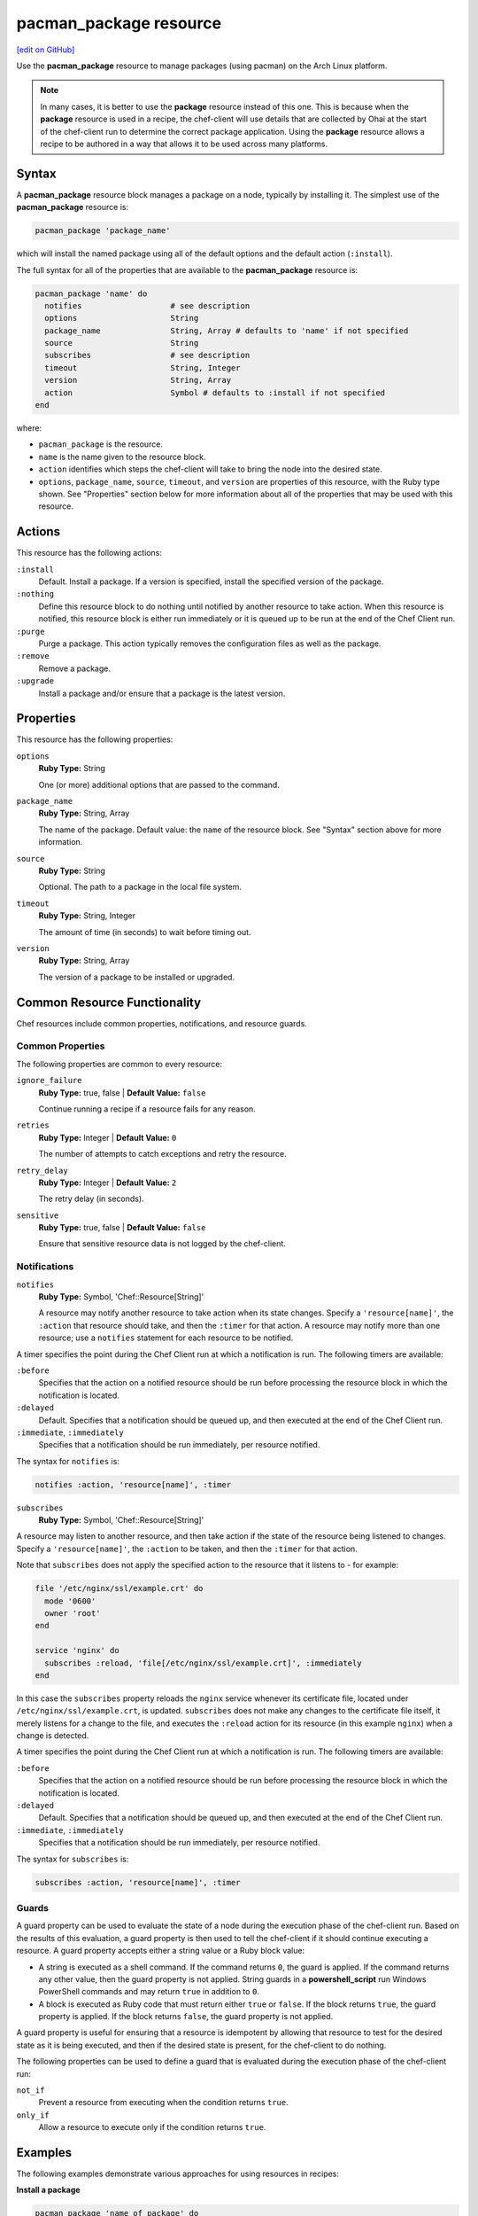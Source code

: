 =====================================================
pacman_package resource
=====================================================
`[edit on GitHub] <https://github.com/chef/chef-web-docs/blob/master/chef_master/source/resource_pacman_package.rst>`__

.. tag resource_package_pacman

Use the **pacman_package** resource to manage packages (using pacman) on the Arch Linux platform.

.. end_tag

.. note:: .. tag notes_resource_based_on_package

          In many cases, it is better to use the **package** resource instead of this one. This is because when the **package** resource is used in a recipe, the chef-client will use details that are collected by Ohai at the start of the chef-client run to determine the correct package application. Using the **package** resource allows a recipe to be authored in a way that allows it to be used across many platforms.

          .. end_tag

Syntax
=====================================================
A **pacman_package** resource block manages a package on a node, typically by installing it. The simplest use of the **pacman_package** resource is:

.. code-block:: ruby

   pacman_package 'package_name'

which will install the named package using all of the default options and the default action (``:install``).

The full syntax for all of the properties that are available to the **pacman_package** resource is:

.. code-block:: ruby

   pacman_package 'name' do
     notifies                   # see description
     options                    String
     package_name               String, Array # defaults to 'name' if not specified
     source                     String
     subscribes                 # see description
     timeout                    String, Integer
     version                    String, Array
     action                     Symbol # defaults to :install if not specified
   end

where:

* ``pacman_package`` is the resource.
* ``name`` is the name given to the resource block.
* ``action`` identifies which steps the chef-client will take to bring the node into the desired state.
* ``options``, ``package_name``, ``source``, ``timeout``, and ``version`` are properties of this resource, with the Ruby type shown. See "Properties" section below for more information about all of the properties that may be used with this resource.

Actions
=====================================================
This resource has the following actions:

``:install``
   Default. Install a package. If a version is specified, install the specified version of the package.

``:nothing``
   .. tag resources_common_actions_nothing

   Define this resource block to do nothing until notified by another resource to take action. When this resource is notified, this resource block is either run immediately or it is queued up to be run at the end of the Chef Client run.

   .. end_tag

``:purge``
   Purge a package. This action typically removes the configuration files as well as the package.

``:remove``
   Remove a package.

``:upgrade``
   Install a package and/or ensure that a package is the latest version.

Properties
=====================================================
This resource has the following properties:

``options``
   **Ruby Type:** String

   One (or more) additional options that are passed to the command.

``package_name``
   **Ruby Type:** String, Array

   The name of the package. Default value: the ``name`` of the resource block. See "Syntax" section above for more information.

``source``
   **Ruby Type:** String

   Optional. The path to a package in the local file system.

``timeout``
   **Ruby Type:** String, Integer

   The amount of time (in seconds) to wait before timing out.

``version``
   **Ruby Type:** String, Array

   The version of a package to be installed or upgraded.

Common Resource Functionality
=====================================================

Chef resources include common properties, notifications, and resource guards.

Common Properties
-----------------------------------------------------

.. tag resources_common_properties

The following properties are common to every resource:

``ignore_failure``
  **Ruby Type:** true, false | **Default Value:** ``false``

  Continue running a recipe if a resource fails for any reason.

``retries``
  **Ruby Type:** Integer | **Default Value:** ``0``

  The number of attempts to catch exceptions and retry the resource.

``retry_delay``
  **Ruby Type:** Integer | **Default Value:** ``2``

  The retry delay (in seconds).

``sensitive``
  **Ruby Type:** true, false | **Default Value:** ``false``

  Ensure that sensitive resource data is not logged by the chef-client.

.. end_tag

Notifications
-----------------------------------------------------

``notifies``
  **Ruby Type:** Symbol, 'Chef::Resource[String]'

  .. tag resources_common_notification_notifies

  A resource may notify another resource to take action when its state changes. Specify a ``'resource[name]'``, the ``:action`` that resource should take, and then the ``:timer`` for that action. A resource may notify more than one resource; use a ``notifies`` statement for each resource to be notified.

  .. end_tag

.. tag resources_common_notification_timers

A timer specifies the point during the Chef Client run at which a notification is run. The following timers are available:

``:before``
   Specifies that the action on a notified resource should be run before processing the resource block in which the notification is located.

``:delayed``
   Default. Specifies that a notification should be queued up, and then executed at the end of the Chef Client run.

``:immediate``, ``:immediately``
   Specifies that a notification should be run immediately, per resource notified.

.. end_tag

.. tag resources_common_notification_notifies_syntax

The syntax for ``notifies`` is:

.. code-block:: ruby

  notifies :action, 'resource[name]', :timer

.. end_tag

``subscribes``
  **Ruby Type:** Symbol, 'Chef::Resource[String]'

.. tag resources_common_notification_subscribes

A resource may listen to another resource, and then take action if the state of the resource being listened to changes. Specify a ``'resource[name]'``, the ``:action`` to be taken, and then the ``:timer`` for that action.

Note that ``subscribes`` does not apply the specified action to the resource that it listens to - for example:

.. code-block:: ruby

 file '/etc/nginx/ssl/example.crt' do
   mode '0600'
   owner 'root'
 end

 service 'nginx' do
   subscribes :reload, 'file[/etc/nginx/ssl/example.crt]', :immediately
 end

In this case the ``subscribes`` property reloads the ``nginx`` service whenever its certificate file, located under ``/etc/nginx/ssl/example.crt``, is updated. ``subscribes`` does not make any changes to the certificate file itself, it merely listens for a change to the file, and executes the ``:reload`` action for its resource (in this example ``nginx``) when a change is detected.

.. end_tag

.. tag resources_common_notification_timers

A timer specifies the point during the Chef Client run at which a notification is run. The following timers are available:

``:before``
   Specifies that the action on a notified resource should be run before processing the resource block in which the notification is located.

``:delayed``
   Default. Specifies that a notification should be queued up, and then executed at the end of the Chef Client run.

``:immediate``, ``:immediately``
   Specifies that a notification should be run immediately, per resource notified.

.. end_tag

.. tag resources_common_notification_subscribes_syntax

The syntax for ``subscribes`` is:

.. code-block:: ruby

   subscribes :action, 'resource[name]', :timer

.. end_tag

Guards
-----------------------------------------------------

.. tag resources_common_guards

A guard property can be used to evaluate the state of a node during the execution phase of the chef-client run. Based on the results of this evaluation, a guard property is then used to tell the chef-client if it should continue executing a resource. A guard property accepts either a string value or a Ruby block value:

* A string is executed as a shell command. If the command returns ``0``, the guard is applied. If the command returns any other value, then the guard property is not applied. String guards in a **powershell_script** run Windows PowerShell commands and may return ``true`` in addition to ``0``.
* A block is executed as Ruby code that must return either ``true`` or ``false``. If the block returns ``true``, the guard property is applied. If the block returns ``false``, the guard property is not applied.

A guard property is useful for ensuring that a resource is idempotent by allowing that resource to test for the desired state as it is being executed, and then if the desired state is present, for the chef-client to do nothing.

.. end_tag
.. tag resources_common_guards_properties

The following properties can be used to define a guard that is evaluated during the execution phase of the chef-client run:

``not_if``
  Prevent a resource from executing when the condition returns ``true``.

``only_if``
  Allow a resource to execute only if the condition returns ``true``.

.. end_tag

Examples
=====================================================
The following examples demonstrate various approaches for using resources in recipes:

**Install a package**

.. tag resource_pacman_package_install

.. To install a package:

.. code-block:: ruby

   pacman_package 'name of package' do
     action :install
   end

.. end_tag
